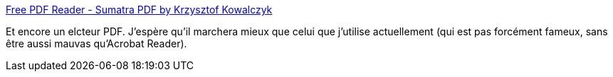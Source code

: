 :jbake-type: post
:jbake-status: published
:jbake-title: Free PDF Reader - Sumatra PDF by Krzysztof Kowalczyk
:jbake-tags: software,freeware,windows,utilities,_mois_août,_année_2011
:jbake-date: 2011-08-03
:jbake-depth: ../
:jbake-uri: shaarli/1312358504000.adoc
:jbake-source: https://nicolas-delsaux.hd.free.fr/Shaarli?searchterm=http%3A%2F%2Fblog.kowalczyk.info%2Fsoftware%2Fsumatrapdf%2Ffree-pdf-reader.html&searchtags=software+freeware+windows+utilities+_mois_ao%C3%BBt+_ann%C3%A9e_2011
:jbake-style: shaarli

http://blog.kowalczyk.info/software/sumatrapdf/free-pdf-reader.html[Free PDF Reader - Sumatra PDF by Krzysztof Kowalczyk]

Et encore un elcteur PDF. J'espère qu'il marchera mieux que celui que j'utilise actuellement (qui est pas forcément fameux, sans être aussi mauvas qu'Acrobat Reader).
